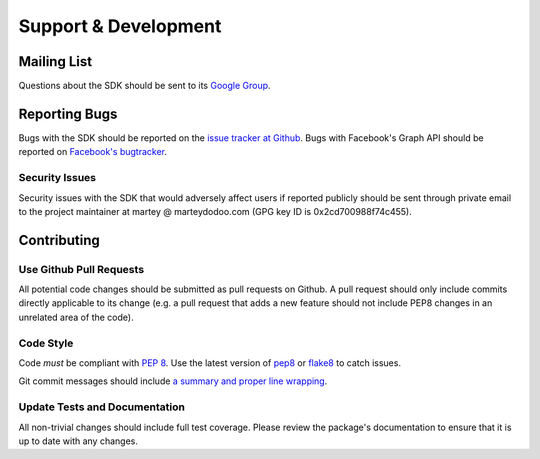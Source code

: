 =====================
Support & Development
=====================

Mailing List
============

Questions about the SDK should be sent to its `Google Group`_.

.. _Google Group: https://groups.google.com/group/pythonforfacebook

Reporting Bugs
==============

Bugs with the SDK should be reported on the `issue tracker at Github`_. Bugs
with Facebook's Graph API should be reported on `Facebook's bugtracker`_.

.. _issue tracker at Github: https://github.com/mobolic/facebook-sdk/issues
.. _Facebook's bugtracker: https://developers.facebook.com/x/bugs/

Security Issues
---------------

Security issues with the SDK that would adversely affect users if reported
publicly should be sent through private email to the project maintainer at
martey @ marteydodoo.com (GPG key ID is 0x2cd700988f74c455).

Contributing
============

Use Github Pull Requests
------------------------

All potential code changes should be submitted as pull requests on Github. A
pull request should only include commits directly applicable to its change
(e.g. a pull request that adds a new feature should not include PEP8 changes in
an unrelated area of the code).

Code Style
----------

Code *must* be compliant with `PEP 8`_. Use the latest version of `pep8`_ or
`flake8`_ to catch issues.

Git commit messages should include `a summary and proper line wrapping`_.

.. _PEP 8: https://www.python.org/dev/peps/pep-0008/
.. _pep8: https://pypi.python.org/pypi/pep8
.. _flake8: https://pypi.python.org/pypi/flake8
.. _a summary and proper line wrapping: http://tbaggery.com/2008/04/19/a-note-about-git-commit-messages.html

Update Tests and Documentation
------------------------------

All non-trivial changes should include full test coverage. Please review
the package's documentation to ensure that it is up to date with any changes.
